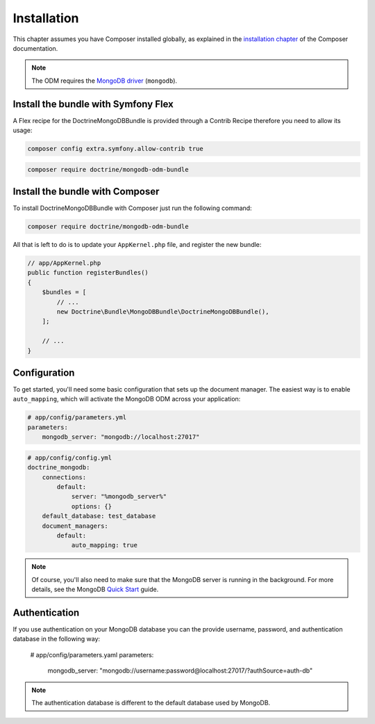 Installation
============

This chapter assumes you have Composer installed globally, as explained
in the `installation chapter`_ of the Composer documentation.

.. note::

   The ODM requires the `MongoDB driver`_ (``mongodb``).

Install the bundle with Symfony Flex
------------------------------------

A Flex recipe for the DoctrineMongoDBBundle is provided through a Contrib Recipe
therefore you need to allow its usage:

.. code-block:: bash

    composer config extra.symfony.allow-contrib true

.. code-block:: bash

    composer require doctrine/mongodb-odm-bundle

Install the bundle with Composer
--------------------------------

To install DoctrineMongoDBBundle with Composer just run the following command:

.. code-block:: bash

    composer require doctrine/mongodb-odm-bundle

All that is left to do is to update your ``AppKernel.php`` file, and
register the new bundle:

.. code-block:: php

    // app/AppKernel.php
    public function registerBundles()
    {
        $bundles = [
            // ...
            new Doctrine\Bundle\MongoDBBundle\DoctrineMongoDBBundle(),
        ];

        // ...
    }

Configuration
-------------

To get started, you'll need some basic configuration that sets up the document
manager. The easiest way is to enable ``auto_mapping``, which will activate
the MongoDB ODM across your application:

.. code-block:: yaml

    # app/config/parameters.yml
    parameters:
        mongodb_server: "mongodb://localhost:27017"

.. code-block:: yaml

    # app/config/config.yml
    doctrine_mongodb:
        connections:
            default:
                server: "%mongodb_server%"
                options: {}
        default_database: test_database
        document_managers:
            default:
                auto_mapping: true

.. note::

    Of course, you'll also need to make sure that the MongoDB server is running
    in the background. For more details, see the MongoDB `Quick Start`_ guide.


Authentication
--------------

If you use authentication on your MongoDB database you can the provide username, 
password, and authentication database in the following way:

    # app/config/parameters.yaml
    parameters:
        mongodb_server: "mongodb://username:password@localhost:27017/?authSource=auth-db"

.. note::

    The authentication database is different to the default database used by MongoDB.

.. _`installation chapter`: https://getcomposer.org/doc/00-intro.md
.. _`MongoDB driver`: https://docs.mongodb.com/ecosystem/drivers/php/
.. _`Quick Start`: http://www.mongodb.org/display/DOCS/Quickstart
